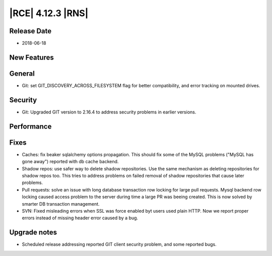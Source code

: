 |RCE| 4.12.3 |RNS|
------------------

Release Date
^^^^^^^^^^^^

- 2018-06-18


New Features
^^^^^^^^^^^^



General
^^^^^^^

- Git: set GIT_DISCOVERY_ACROSS_FILESYSTEM flag for better compatibility,
  and error tracking on mounted drives.


Security
^^^^^^^^

- Git: Upgraded GIT version to 2.16.4 to address security problems
  in earlier versions.


Performance
^^^^^^^^^^^



Fixes
^^^^^

- Caches: fix beaker sqlalchemy options propagation. This should fix some of the
  MySQL problems ("MySQL has gone away") reported with db cache backend.
- Shadow repos: use safer way to delete shadow repositories. Use the same
  mechanism as deleting repositories for shadow repos too. This tries to
  address problems on failed removal of shadow repositories that cause
  later problems.
- Pull requests: solve an issue with long database transaction row locking for
  large pull requests. Mysql backend row locking caused access problem to the
  server during time a large PR was beeing created. This is now solved by
  smarter DB transaction management.
- SVN: Fixed misleading errors when SSL was force enabled byt users used
  plain HTTP. Now we report proper errors instead of missing header error
  caused by a bug.


Upgrade notes
^^^^^^^^^^^^^

- Scheduled release addressing reported GIT client security problem,
  and some reported bugs.

